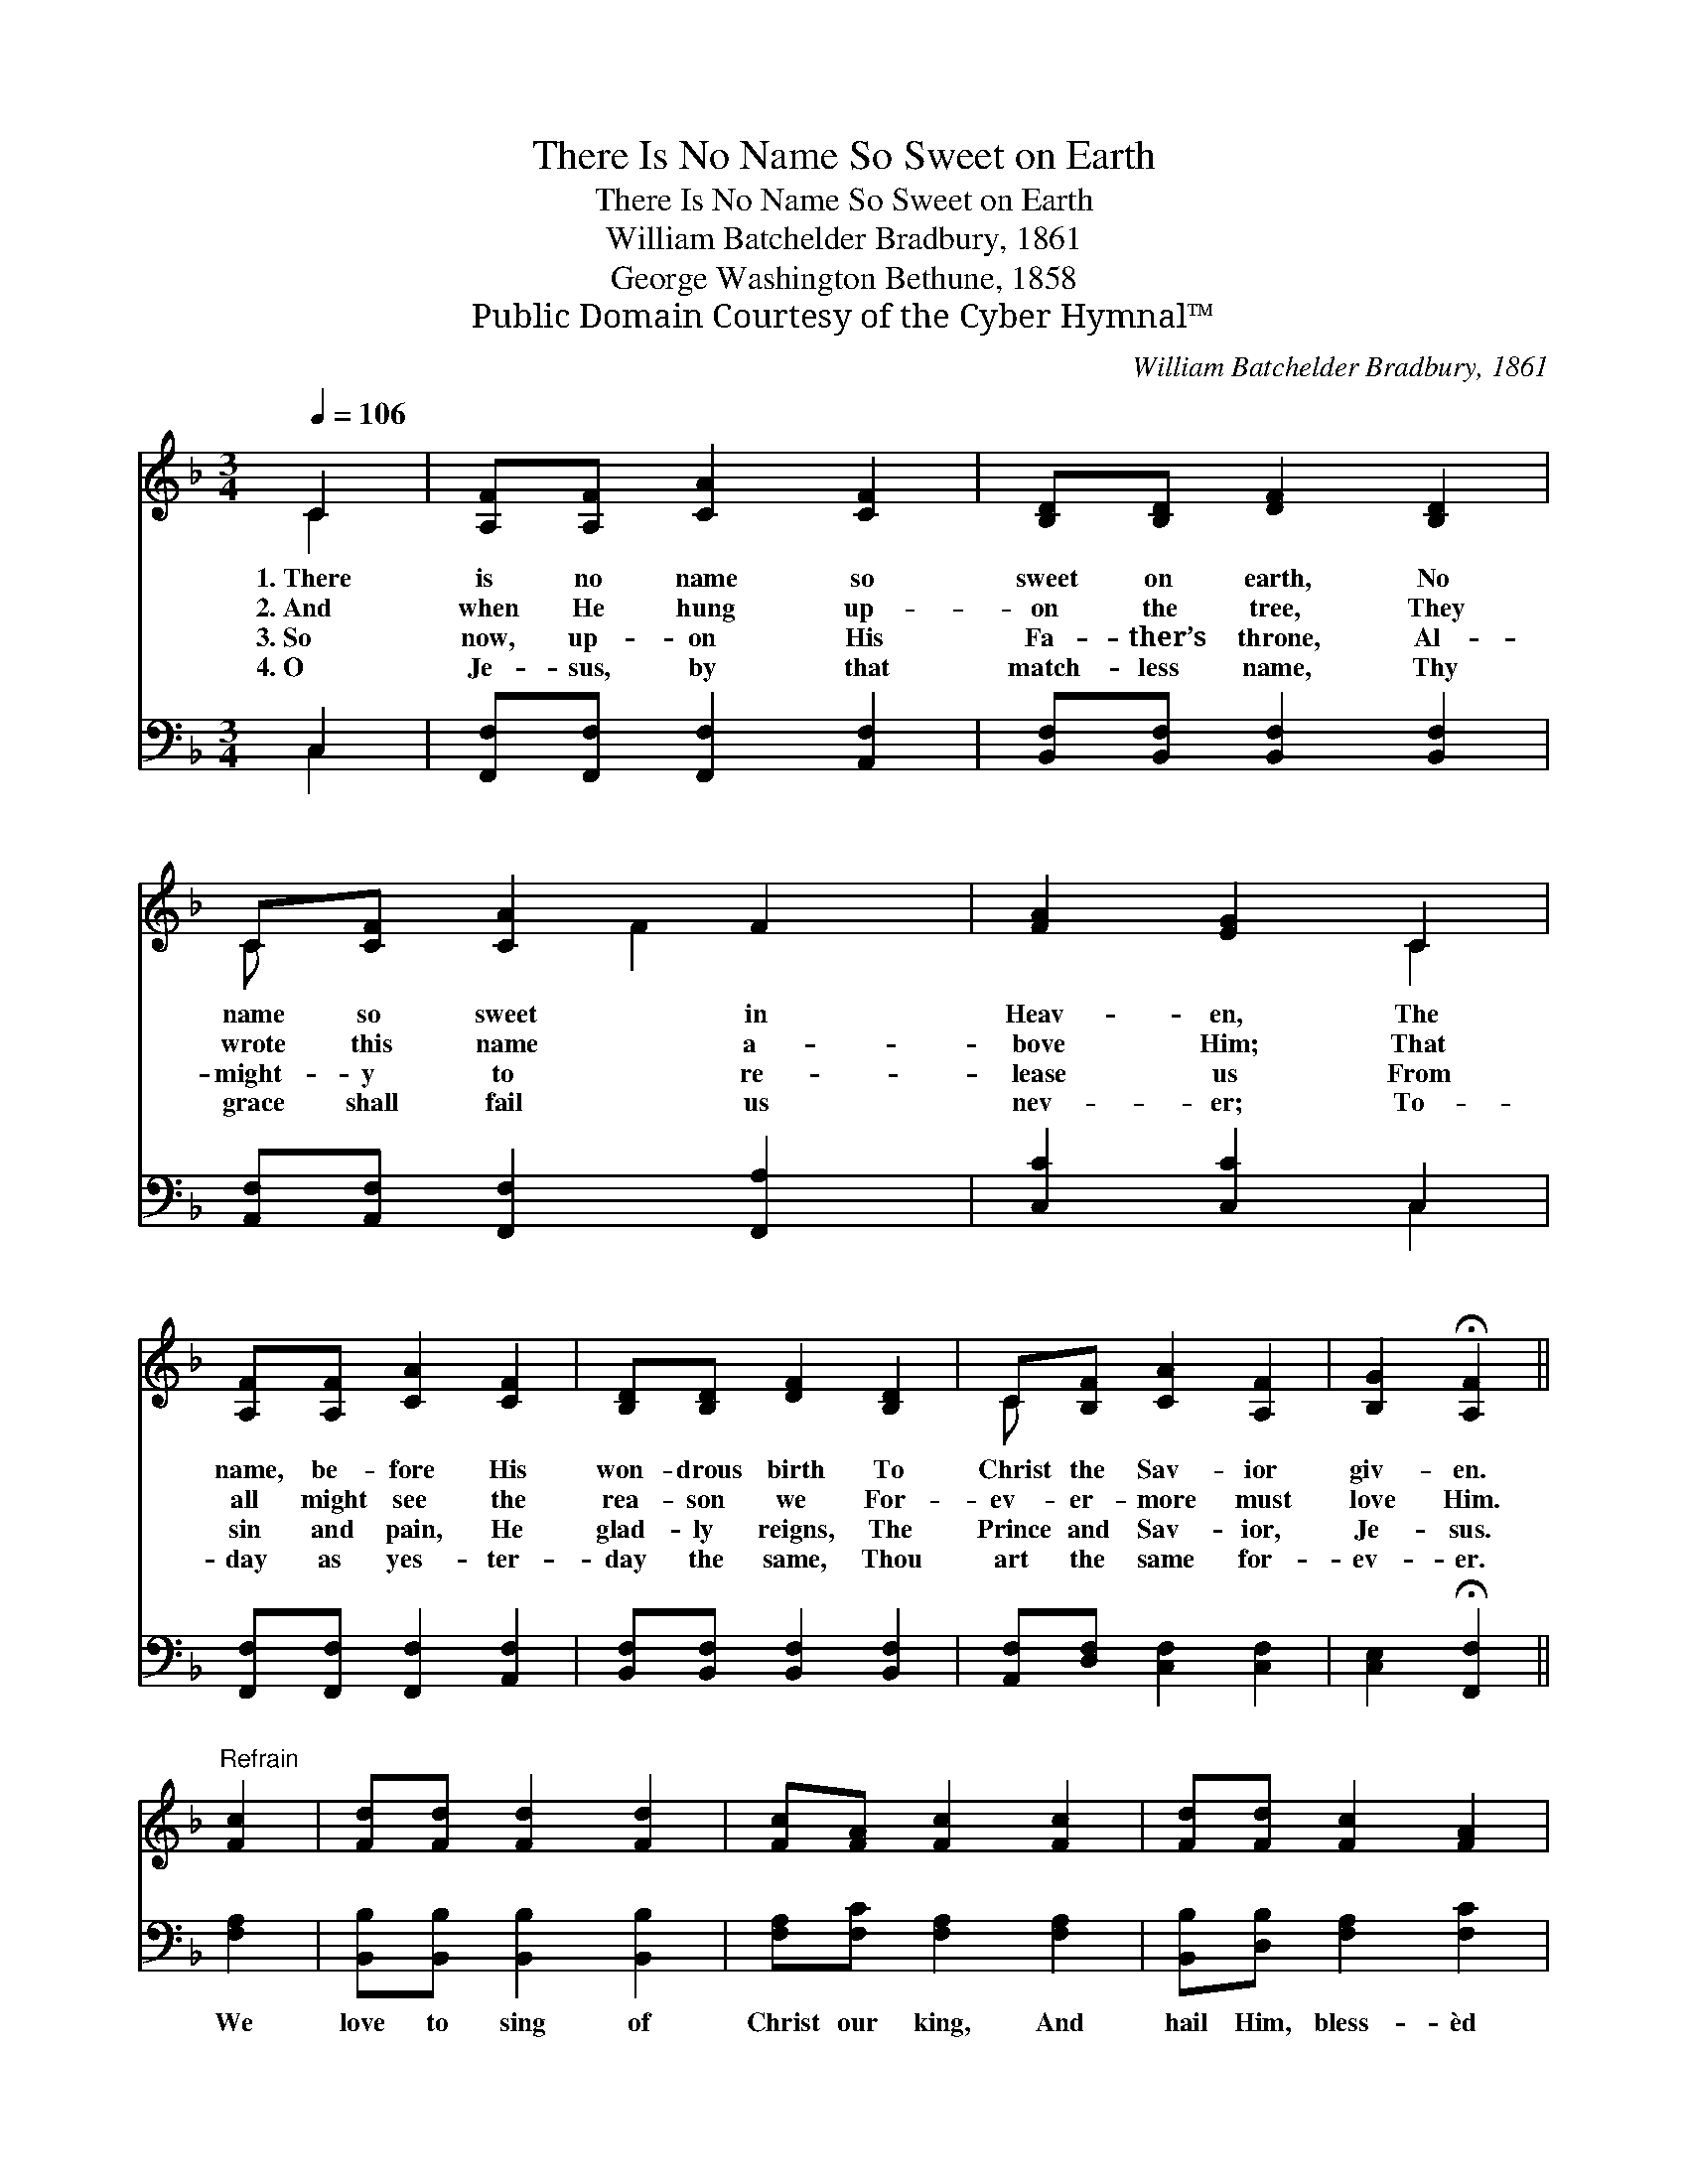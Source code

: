 X:1
T:There Is No Name So Sweet on Earth
T:There Is No Name So Sweet on Earth
T:William Batchelder Bradbury, 1861
T:George Washington Bethune, 1858
T:Public Domain Courtesy of the Cyber Hymnal™
C:William Batchelder Bradbury, 1861
Z:Public Domain
Z:Courtesy of the Cyber Hymnal™
%%score ( 1 2 ) ( 3 4 )
L:1/8
Q:1/4=106
M:3/4
K:F
V:1 treble 
V:2 treble 
V:3 bass 
V:4 bass 
V:1
 C2 | [A,F][A,F] [CA]2 [CF]2 | [B,D][B,D] [DF]2 [B,D]2 | C[CF] [CA]2 F2 | [FA]2 [EG]2 C2 | %5
w: 1.~There|is no name so|sweet on earth, No|name so sweet in|Heav- en, The|
w: 2.~And|when He hung up-|on the tree, They|wrote this name a-|bove Him; That|
w: 3.~So|now, up- on His|Fa- ther’s throne, Al-|might- y to re-|lease us From|
w: 4.~O|Je- sus, by that|match- less name, Thy|grace shall fail us|nev- er; To-|
 [A,F][A,F] [CA]2 [CF]2 | [B,D][B,D] [DF]2 [B,D]2 | C[B,F] [CA]2 [A,F]2 | [B,G]2 !fermata![A,F]2 || %9
w: name, be- fore His|won- drous birth To|Christ the Sav- ior|giv- en.|
w: all might see the|rea- son we For-|ev- er- more must|love Him.|
w: sin and pain, He|glad- ly reigns, The|Prince and Sav- ior,|Je- sus.|
w: day as yes- ter-|day the same, Thou|art the same for-|ev- er.|
"^Refrain" [Fc]2 | [Fd][Fd] [Fd]2 [Fd]2 | [Fc][FA] [Fc]2 [Fc]2 | [Fd][Fd] [Fc]2 [FA]2 | %13
w: ||||
w: ||||
w: ||||
w: ||||
 [FA]2 [EG]2 C2 | [A,F][A,F] [CA]2 [CF]2 | [B,D][B,D] [DF]2 [B,D]2 | C[CF] [CA]2 [A,F]2 | %17
w: ||||
w: ||||
w: ||||
w: ||||
 [B,G]2 !fermata![A,F]2 |] %18
w: |
w: |
w: |
w: |
V:2
 C2 | x6 | x6 | C x2 F2 x | x4 C2 | x6 | x6 | C x5 | x4 || x2 | x6 | x6 | x6 | x4 C2 | x6 | x6 | %16
 C x5 | x4 |] %18
V:3
 C,2 | [F,,F,][F,,F,] [F,,F,]2 [A,,F,]2 | [B,,F,][B,,F,] [B,,F,]2 [B,,F,]2 | %3
w: ~|~ ~ ~ ~|~ ~ ~ ~|
 [A,,F,][A,,F,] [F,,F,]2 [F,,A,]2 | [C,C]2 [C,C]2 C,2 | [F,,F,][F,,F,] [F,,F,]2 [A,,F,]2 | %6
w: ~ ~ ~ ~|~ ~ ~|~ ~ ~ ~|
 [B,,F,][B,,F,] [B,,F,]2 [B,,F,]2 | [A,,F,][D,F,] [C,F,]2 [C,F,]2 | [C,E,]2 !fermata![F,,F,]2 || %9
w: ~ ~ ~ ~|~ ~ ~ ~|~ ~|
 [F,A,]2 | [B,,B,][B,,B,] [B,,B,]2 [B,,B,]2 | [F,A,][F,C] [F,A,]2 [F,A,]2 | %12
w: We|love to sing of|Christ our king, And|
 [B,,B,][D,B,] [F,A,]2 [F,C]2 | [C,C]2 [C,C]2 C,2 | [F,,F,][F,,F,] [F,,F,]2 [A,,F,]2 | %15
w: hail Him, bless- èd|Je- sus; For|there’s no word ear|
 [B,,F,][B,,F,] [B,,F,]2 [B,,F,]2 | [A,,F,][A,,F,] [F,,F,]2 [D,F,]2 | [C,E,]2 [F,,F,]2 |] %18
w: ev- er heard So|dear, so sweet as|“Je- sus.”|
V:4
 C,2 | x6 | x6 | x6 | x4 C,2 | x6 | x6 | x6 | x4 || x2 | x6 | x6 | x6 | x4 C,2 | x6 | x6 | x6 | %17
 x4 |] %18

